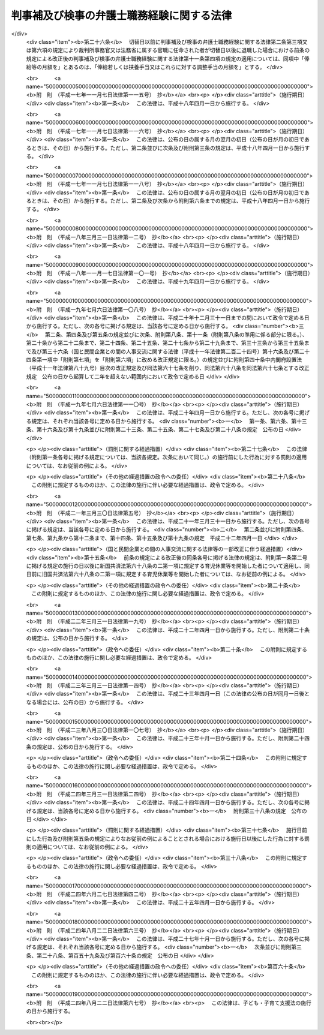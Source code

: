 .. _H16HO121:

==========================================
判事補及び検事の弁護士職務経験に関する法律
==========================================

.. raw:: html
    
    
    <b>判事補及び検事の弁護士職務経験に関する法律<br>
    （平成十六年六月十八日法律第百二十一号）</b><br><br><div align="right">最終改正：平成二四年八月二二日法律第六七号</div><br><div align="right"><table width="" border="0"><tr><td><font color="RED">（最終改正までの未施行法令）</font></td></tr><tr><td><a href="/cgi-bin/idxmiseko.cgi?H_RYAKU=%95%bd%88%ea%98%5a%96%40%88%ea%93%f1%88%ea&amp;H_NO=%95%bd%90%ac%93%f1%8f%5c%8e%6c%94%4e%98%5a%8c%8e%93%f1%8f%5c%8e%b5%93%fa%96%40%97%a5%91%e6%8e%6c%8f%5c%93%f1%8d%86&amp;H_PATH=/miseko/H16HO121/H24HO042.html" target="inyo">平成二十四年六月二十七日法律第四十二号</a></td><td align="right">（未施行）</td></tr><tr></tr><tr><td><a href="/cgi-bin/idxmiseko.cgi?H_RYAKU=%95%bd%88%ea%98%5a%96%40%88%ea%93%f1%88%ea&amp;H_NO=%95%bd%90%ac%93%f1%8f%5c%8e%6c%94%4e%94%aa%8c%8e%93%f1%8f%5c%93%f1%93%fa%96%40%97%a5%91%e6%98%5a%8f%5c%8e%4f%8d%86&amp;H_PATH=/miseko/H16HO121/H24HO063.html" target="inyo">平成二十四年八月二十二日法律第六十三号</a></td><td align="right">（未施行）</td></tr><tr></tr><tr><td><a href="/cgi-bin/idxmiseko.cgi?H_RYAKU=%95%bd%88%ea%98%5a%96%40%88%ea%93%f1%88%ea&amp;H_NO=%95%bd%90%ac%93%f1%8f%5c%8e%6c%94%4e%94%aa%8c%8e%93%f1%8f%5c%93%f1%93%fa%96%40%97%a5%91%e6%98%5a%8f%5c%8e%b5%8d%86&amp;H_PATH=/miseko/H16HO121/H24HO067.html" target="inyo">平成二十四年八月二十二日法律第六十七号</a></td><td align="right">（未施行）</td></tr><tr></tr><tr><td align="right">　</td><td></td></tr><tr></tr></table></div>
    <p>
    </p><div class="arttitle"><a name="1000000000000000000000000000000000000000000000000100000000000000000000000000000">（目的）</a>
    </div><div class="item"><b>第一条</b>
    <a name="1000000000000000000000000000000000000000000000000100000000001000000000000000000"></a>
    　この法律は、内外の社会経済情勢の変化に伴い、司法の果たすべき役割がより重要なものとなり、司法に対する多様かつ広範な国民の要請にこたえることのできる広くかつ高い識見を備えた裁判官及び検察官が求められていることにかんがみ、判事補及び検事（司法修習生の修習を終えた者であって、その最初に検事に任命された日から十年を経過していないものに限る。第七条第五項、第十一条第四項及び第十二条を除き、以下同じ。）について、その経験多様化（裁判官又は検察官としての能力及び資質の向上並びにその職務の充実に資する他の職務経験その他の多様な経験をすることをいう。次条第一項及び第四項において同じ。）のための方策の一環として、一定期間その官を離れ、弁護士となってその職務を経験するために必要な措置を講ずることにより、判事補及び検事が弁護士としての職務を経験することを通じて、裁判官及び検察官としての能力及び資質の一層の向上並びにその職務の一層の充実を図ることを目的とする。
    </div>
    
    <p>
    </p><div class="arttitle"><a name="1000000000000000000000000000000000000000000000000200000000000000000000000000000">（弁護士職務経験）</a>
    </div><div class="item"><b>第二条</b>
    <a name="1000000000000000000000000000000000000000000000000200000000001000000000000000000"></a>
    　最高裁判所は、判事補が経験多様化の一環として一定期間弁護士となってその職務を経験することの必要性、これに伴う事務の支障その他の事情を勘案して、相当と認めるときは、当該判事補の同意（第三項に規定する事項に係る同意を含む。）を得て、第七項に規定する雇用契約を締結しようとする弁護士法人又は弁護士との間の取決めに基づき、期間を定めて、当該判事補が弁護士となってその職務を行うものとすることができる。
    </div>
    <div class="item"><b><a name="1000000000000000000000000000000000000000000000000200000000002000000000000000000">２</a>
    </b>
    　最高裁判所は、前項の同意を得るに当たっては、あらかじめ、当該判事補に同項の取決めの内容を明示しなければならない。
    </div>
    <div class="item"><b><a name="1000000000000000000000000000000000000000000000000200000000003000000000000000000">３</a>
    </b>
    　第一項の場合においては、最高裁判所は、当該判事補を裁判所事務官に任命するものとし、当該判事補は、その任命の時にその官を失うものとする。
    </div>
    <div class="item"><b><a name="1000000000000000000000000000000000000000000000000200000000004000000000000000000">４</a>
    </b>
    　法務大臣は、検事が経験多様化の一環として一定期間弁護士となってその職務を経験することの必要性、これに伴う事務の支障その他の事情を勘案して、相当と認めるときは、当該検事の同意（第六項に規定する事項に係る同意を含む。）を得て、第七項に規定する雇用契約を締結しようとする弁護士法人又は弁護士との間の取決めに基づき、期間を定めて、当該検事に弁護士となってその職務を行わせることができる。
    </div>
    <div class="item"><b><a name="1000000000000000000000000000000000000000000000000200000000005000000000000000000">５</a>
    </b>
    　法務大臣は、前項の同意を得るに当たっては、あらかじめ、当該検事に同項の取決めの内容を明示しなければならない。
    </div>
    <div class="item"><b><a name="1000000000000000000000000000000000000000000000000200000000006000000000000000000">６</a>
    </b>
    　第四項の場合においては、法務大臣は、当該検事を法務省（検察庁を除く。以下同じ。）に属する官職に任命するものとし、当該検事は、その任命の時にその官を失うものとする。
    </div>
    <div class="item"><b><a name="1000000000000000000000000000000000000000000000000200000000007000000000000000000">７</a>
    </b>
    　第一項又は第四項の取決めにおいては、第三項又は前項の規定により裁判所事務官又は法務省に属する官職に任命されて第一項又は第四項の規定により弁護士となってその職務を行う者（以下「弁護士職務従事職員」という。）と弁護士職務従事職員を雇用する弁護士法人又は弁護士（以下「受入先弁護士法人等」という。）との間の雇用契約（第四条第二項ただし書に規定する承認に係る事項の定めを含む。）の締結、当該受入先弁護士法人等における勤務条件、第一項又は第四項の規定により弁護士となってその職務を行う期間（以下「弁護士職務従事期間」という。）、これらの規定により弁護士となってその職務を経験すること（以下「弁護士職務経験」という。）の終了に関する事項その他これらの規定により弁護士となってその職務を行うものとし又は行わせるに当たって合意しておくべきものとして判事補については最高裁判所規則で、検事については法務省令で定める事項を定めるものとする。
    </div>
    <div class="item"><b><a name="1000000000000000000000000000000000000000000000000200000000008000000000000000000">８</a>
    </b>
    　最高裁判所又は法務大臣は、第一項又は第四項の取決めの内容を変更しようとするときは、当該判事補若しくは検事又は当該弁護士職務従事職員の同意を得なければならない。この場合においては、第二項又は第五項の規定を準用する。
    </div>
    
    <p>
    </p><div class="arttitle"><a name="1000000000000000000000000000000000000000000000000300000000000000000000000000000">（弁護士職務従事期間）</a>
    </div><div class="item"><b>第三条</b>
    <a name="1000000000000000000000000000000000000000000000000300000000001000000000000000000"></a>
    　弁護士職務従事期間は、二年を超えることができない。ただし、特に必要があると認めるときは、最高裁判所又は法務大臣は、当該弁護士職務従事職員及び当該受入先弁護士法人等の同意を得て、当該弁護士職務経験を開始した日から引き続き三年を超えない範囲内で、これを延長することができる。
    </div>
    
    <p>
    </p><div class="arttitle"><a name="1000000000000000000000000000000000000000000000000400000000000000000000000000000">（弁護士の業務への従事）</a>
    </div><div class="item"><b>第四条</b>
    <a name="1000000000000000000000000000000000000000000000000400000000001000000000000000000"></a>
    　弁護士職務従事職員は、第二条第一項又は第四項の取決めに定められた内容に従って、受入先弁護士法人等との間で雇用契約（次項ただし書に規定する承認に係る事項の定めを含む。）を締結し、<a href="/cgi-bin/idxrefer.cgi?H_FILE=%8f%ba%93%f1%8e%6c%96%40%93%f1%81%5a%8c%dc&amp;REF_NAME=%95%d9%8c%ec%8e%6d%96%40&amp;ANCHOR_F=&amp;ANCHOR_T=" target="inyo">弁護士法</a>
    （昭和二十四年法律第二百五号）の定めるところにより弁護士登録（<a href="/cgi-bin/idxrefer.cgi?H_FILE=%8f%ba%93%f1%8e%6c%96%40%93%f1%81%5a%8c%dc&amp;REF_NAME=%93%af%96%40%91%e6%94%aa%8f%f0&amp;ANCHOR_F=1000000000000000000000000000000000000000000000000800000000000000000000000000000&amp;ANCHOR_T=1000000000000000000000000000000000000000000000000800000000000000000000000000000#1000000000000000000000000000000000000000000000000800000000000000000000000000000" target="inyo">同法第八条</a>
    に規定する登録をいう。第七条第四項及び第五項において同じ。）を受け、その弁護士職務従事期間中、当該雇用契約に基づいて弁護士の業務に従事するものとする。
    </div>
    <div class="item"><b><a name="1000000000000000000000000000000000000000000000000400000000002000000000000000000">２</a>
    </b>
    　弁護士職務従事職員は、前項の規定により従事する弁護士の業務のうち当事者その他関係人から依頼を受けて行う事務については、当該受入先弁護士法人等が弁護士法人である場合にあっては当該弁護士法人が当事者その他関係人から委託を受けた事務を行い、当該受入先弁護士法人等が弁護士である場合にあっては当該弁護士と共同して当事者その他関係人から依頼を受けてその事務を行うものとする。ただし、当該受入先弁護士法人等が個別に承認した事務については、前項の雇用契約に基づいて、単独で当事者その他関係人から依頼を受けてその事務を行うことができる。
    </div>
    
    <p>
    </p><div class="arttitle"><a name="1000000000000000000000000000000000000000000000000500000000000000000000000000000">（弁護士職務従事職員の職務及び給与）</a>
    </div><div class="item"><b>第五条</b>
    <a name="1000000000000000000000000000000000000000000000000500000000001000000000000000000"></a>
    　弁護士職務従事職員は、その弁護士職務従事期間中、裁判所事務官又は法務省職員（法務省に属する官職を占める者をいう。以下同じ。）としての身分を保有するが、その職務に従事しない。
    </div>
    <div class="item"><b><a name="1000000000000000000000000000000000000000000000000500000000002000000000000000000">２</a>
    </b>
    　弁護士職務従事職員には、その弁護士職務従事期間中、給与を支給しない。
    </div>
    <div class="item"><b><a name="1000000000000000000000000000000000000000000000000500000000003000000000000000000">３</a>
    </b>
    　<a href="/cgi-bin/idxrefer.cgi?H_FILE=%8f%ba%93%f1%8c%dc%96%40%8b%e3%8c%dc&amp;REF_NAME=%88%ea%94%ca%90%45%82%cc%90%45%88%f5%82%cc%8b%8b%97%5e%82%c9%8a%d6%82%b7%82%e9%96%40%97%a5&amp;ANCHOR_F=&amp;ANCHOR_T=" target="inyo">一般職の職員の給与に関する法律</a>
    （昭和二十五年法律第九十五号。<a href="/cgi-bin/idxrefer.cgi?H_FILE=%8f%ba%93%f1%98%5a%96%40%93%f1%8b%e3%8b%e3&amp;REF_NAME=%8d%d9%94%bb%8f%8a%90%45%88%f5%97%d5%8e%9e%91%5b%92%75%96%40&amp;ANCHOR_F=&amp;ANCHOR_T=" target="inyo">裁判所職員臨時措置法</a>
    （昭和二十六年法律第二百九十九号）において準用する場合を含む。第十条において同じ。）の規定は、弁護士職務従事職員には、その弁護士職務従事期間中、適用しない。
    </div>
    
    <p>
    </p><div class="arttitle"><a name="1000000000000000000000000000000000000000000000000600000000000000000000000000000">（弁護士職務従事職員の服務等）</a>
    </div><div class="item"><b>第六条</b>
    <a name="1000000000000000000000000000000000000000000000000600000000001000000000000000000"></a>
    　弁護士職務従事職員は、第四条の規定により弁護士の業務を行うに当たっては、裁判所事務官若しくは法務省職員たる地位を利用し、又はその弁護士職務経験の前において判事補若しくは検事であったことによる影響力を利用してはならない。
    </div>
    <div class="item"><b><a name="1000000000000000000000000000000000000000000000000600000000002000000000000000000">２</a>
    </b>
    　弁護士職務従事職員の第四条の規定による弁護士の業務への従事に関しては、<a href="/cgi-bin/idxrefer.cgi?H_FILE=%8f%ba%93%f1%93%f1%96%40%88%ea%93%f1%81%5a&amp;REF_NAME=%8d%91%89%c6%8c%f6%96%b1%88%f5%96%40&amp;ANCHOR_F=&amp;ANCHOR_T=" target="inyo">国家公務員法</a>
    （昭和二十二年法律第百二十号）<a href="/cgi-bin/idxrefer.cgi?H_FILE=%8f%ba%93%f1%93%f1%96%40%88%ea%93%f1%81%5a&amp;REF_NAME=%91%e6%95%53%8e%6c%8f%f0&amp;ANCHOR_F=1000000000000000000000000000000000000000000000010400000000000000000000000000000&amp;ANCHOR_T=1000000000000000000000000000000000000000000000010400000000000000000000000000000#1000000000000000000000000000000000000000000000010400000000000000000000000000000" target="inyo">第百四条</a>
    （<a href="/cgi-bin/idxrefer.cgi?H_FILE=%8f%ba%93%f1%98%5a%96%40%93%f1%8b%e3%8b%e3&amp;REF_NAME=%8d%d9%94%bb%8f%8a%90%45%88%f5%97%d5%8e%9e%91%5b%92%75%96%40&amp;ANCHOR_F=&amp;ANCHOR_T=" target="inyo">裁判所職員臨時措置法</a>
    において準用する場合を含む。）の規定は、適用しない。
    </div>
    <div class="item"><b><a name="1000000000000000000000000000000000000000000000000600000000003000000000000000000">３</a>
    </b>
    　最高裁判所又は法務大臣は、必要があると認めるときは、当該弁護士職務従事職員に対し、当該受入先弁護士法人等における勤務条件及び第四条の規定による弁護士の業務への従事の状況（<a href="/cgi-bin/idxrefer.cgi?H_FILE=%8f%ba%93%f1%8e%6c%96%40%93%f1%81%5a%8c%dc&amp;REF_NAME=%95%d9%8c%ec%8e%6d%96%40%91%e6%93%f1%8f%5c%8e%4f%8f%f0&amp;ANCHOR_F=1000000000000000000000000000000000000000000000002300000000000000000000000000000&amp;ANCHOR_T=1000000000000000000000000000000000000000000000002300000000000000000000000000000#1000000000000000000000000000000000000000000000002300000000000000000000000000000" target="inyo">弁護士法第二十三条</a>
    に規定する職務上知り得た秘密に該当する事項を除く。）について、報告を求めることができる。
    </div>
    <div class="item"><b><a name="1000000000000000000000000000000000000000000000000600000000004000000000000000000">４</a>
    </b>
    　弁護士職務従事職員に関する<a href="/cgi-bin/idxrefer.cgi?H_FILE=%95%bd%88%ea%88%ea%96%40%88%ea%93%f1%8b%e3&amp;REF_NAME=%8d%91%89%c6%8c%f6%96%b1%88%f5%97%cf%97%9d%96%40&amp;ANCHOR_F=&amp;ANCHOR_T=" target="inyo">国家公務員倫理法</a>
    （平成十一年法律第百二十九号。<a href="/cgi-bin/idxrefer.cgi?H_FILE=%8f%ba%93%f1%98%5a%96%40%93%f1%8b%e3%8b%e3&amp;REF_NAME=%8d%d9%94%bb%8f%8a%90%45%88%f5%97%d5%8e%9e%91%5b%92%75%96%40&amp;ANCHOR_F=&amp;ANCHOR_T=" target="inyo">裁判所職員臨時措置法</a>
    において準用する場合を含む。以下この項において同じ。）の規定の適用については、当該弁護士職務従事職員（第二条第三項又は第六項の規定により裁判所事務官又は法務省に属する官職に任命された日の前日において<a href="/cgi-bin/idxrefer.cgi?H_FILE=%8f%ba%93%f1%8e%4f%96%40%8e%b5%8c%dc&amp;REF_NAME=%8d%d9%94%bb%8a%af%82%cc%95%f1%8f%56%93%99%82%c9%8a%d6%82%b7%82%e9%96%40%97%a5&amp;ANCHOR_F=&amp;ANCHOR_T=" target="inyo">裁判官の報酬等に関する法律</a>
    （昭和二十三年法律第七十五号）別表判事補の項八号の報酬月額以上の報酬又は<a href="/cgi-bin/idxrefer.cgi?H_FILE=%8f%ba%93%f1%8e%4f%96%40%8e%b5%98%5a&amp;REF_NAME=%8c%9f%8e%40%8a%af%82%cc%95%ee%8b%8b%93%99%82%c9%8a%d6%82%b7%82%e9%96%40%97%a5&amp;ANCHOR_F=&amp;ANCHOR_T=" target="inyo">検察官の俸給等に関する法律</a>
    （昭和二十三年法律第七十六号）別表検事の項十六号の俸給月額以上の俸給を受けていた者に限る。）は、<a href="/cgi-bin/idxrefer.cgi?H_FILE=%95%bd%88%ea%88%ea%96%40%88%ea%93%f1%8b%e3&amp;REF_NAME=%8d%91%89%c6%8c%f6%96%b1%88%f5%97%cf%97%9d%96%40%91%e6%93%f1%8f%f0%91%e6%93%f1%8d%80&amp;ANCHOR_F=1000000000000000000000000000000000000000000000000200000000002000000000000000000&amp;ANCHOR_T=1000000000000000000000000000000000000000000000000200000000002000000000000000000#1000000000000000000000000000000000000000000000000200000000002000000000000000000" target="inyo">国家公務員倫理法第二条第二項</a>
    に規定する本省課長補佐級以上の職員とみなす。
    </div>
    <div class="item"><b><a name="1000000000000000000000000000000000000000000000000600000000005000000000000000000">５</a>
    </b>
    　弁護士職務従事職員に関する<a href="/cgi-bin/idxrefer.cgi?H_FILE=%8f%ba%93%f1%93%f1%96%40%88%ea%93%f1%81%5a&amp;REF_NAME=%8d%91%89%c6%8c%f6%96%b1%88%f5%96%40%91%e6%94%aa%8f%5c%93%f1%8f%f0&amp;ANCHOR_F=1000000000000000000000000000000000000000000000008200000000000000000000000000000&amp;ANCHOR_T=1000000000000000000000000000000000000000000000008200000000000000000000000000000#1000000000000000000000000000000000000000000000008200000000000000000000000000000" target="inyo">国家公務員法第八十二条</a>
    （<a href="/cgi-bin/idxrefer.cgi?H_FILE=%8f%ba%93%f1%98%5a%96%40%93%f1%8b%e3%8b%e3&amp;REF_NAME=%8d%d9%94%bb%8f%8a%90%45%88%f5%97%d5%8e%9e%91%5b%92%75%96%40&amp;ANCHOR_F=&amp;ANCHOR_T=" target="inyo">裁判所職員臨時措置法</a>
    において準用する場合を含む。以下この項において同じ。）の規定の適用については、<a href="/cgi-bin/idxrefer.cgi?H_FILE=%8f%ba%93%f1%93%f1%96%40%88%ea%93%f1%81%5a&amp;REF_NAME=%93%af%8f%f0%91%e6%88%ea%8d%80%91%e6%88%ea%8d%86&amp;ANCHOR_F=1000000000000000000000000000000000000000000000008200000000001000000001000000000&amp;ANCHOR_T=1000000000000000000000000000000000000000000000008200000000001000000001000000000#1000000000000000000000000000000000000000000000008200000000001000000001000000000" target="inyo">同条第一項第一号</a>
    中「若しくは<a href="/cgi-bin/idxrefer.cgi?H_FILE=%95%bd%88%ea%88%ea%96%40%88%ea%93%f1%8b%e3&amp;REF_NAME=%8d%91%89%c6%8c%f6%96%b1%88%f5%97%cf%97%9d%96%40&amp;ANCHOR_F=&amp;ANCHOR_T=" target="inyo">国家公務員倫理法</a>
    」とあるのは、「、<a href="/cgi-bin/idxrefer.cgi?H_FILE=%95%bd%88%ea%88%ea%96%40%88%ea%93%f1%8b%e3&amp;REF_NAME=%8d%91%89%c6%8c%f6%96%b1%88%f5%97%cf%97%9d%96%40&amp;ANCHOR_F=&amp;ANCHOR_T=" target="inyo">国家公務員倫理法</a>
    （判事補及び検事の弁護士職務経験に関する法律（平成十六年法律第百二十一号）第六条第四項の規定によりみなして適用される場合を含む。）若しくは判事補及び検事の弁護士職務経験に関する法律」とする。
    </div>
    
    <p>
    </p><div class="arttitle"><a name="1000000000000000000000000000000000000000000000000700000000000000000000000000000">（弁護士職務経験の終了等）</a>
    </div><div class="item"><b>第七条</b>
    <a name="1000000000000000000000000000000000000000000000000700000000001000000000000000000"></a>
    　弁護士職務従事期間が満了したときは、当該弁護士職務経験は終了するものとする。
    </div>
    <div class="item"><b><a name="1000000000000000000000000000000000000000000000000700000000002000000000000000000">２</a>
    </b>
    　最高裁判所は、裁判所事務官である弁護士職務従事職員が当該受入先弁護士法人等との間の第四条第一項の雇用契約上の地位を失った場合その他の最高裁判所規則で定める場合であって、その弁護士職務経験を継続することができないか又は適当でないと認めるときは、速やかに、当該弁護士職務経験を終了するものとしなければならない。
    </div>
    <div class="item"><b><a name="1000000000000000000000000000000000000000000000000700000000003000000000000000000">３</a>
    </b>
    　法務大臣は、法務省職員である弁護士職務従事職員が当該受入先弁護士法人等との間の第四条第一項の雇用契約上の地位を失った場合その他の法務省令で定める場合であって、その弁護士職務経験を継続することができないか又は適当でないと認めるときは、速やかに、当該弁護士職務経験を終了するものとしなければならない。
    </div>
    <div class="item"><b><a name="1000000000000000000000000000000000000000000000000700000000004000000000000000000">４</a>
    </b>
    　第一項又は第二項の規定により裁判所事務官である弁護士職務従事職員の弁護士職務経験が終了するときは、当該弁護士職務従事職員は、<a href="/cgi-bin/idxrefer.cgi?H_FILE=%8f%ba%93%f1%8e%6c%96%40%93%f1%81%5a%8c%dc&amp;REF_NAME=%95%d9%8c%ec%8e%6d%96%40&amp;ANCHOR_F=&amp;ANCHOR_T=" target="inyo">弁護士法</a>
    の定めるところによりその弁護士登録の取消しを受けるものとし、最高裁判所は、当該弁護士職務従事職員について判事補又は判事への任命に関し必要な手続をとらなければならない。ただし、その任命を不相当と認めるべき事由があるときは、この限りでない。
    </div>
    <div class="item"><b><a name="1000000000000000000000000000000000000000000000000700000000005000000000000000000">５</a>
    </b>
    　第一項又は第三項の規定により法務省職員である弁護士職務従事職員の弁護士職務経験が終了するときは、当該弁護士職務従事職員は、<a href="/cgi-bin/idxrefer.cgi?H_FILE=%8f%ba%93%f1%8e%6c%96%40%93%f1%81%5a%8c%dc&amp;REF_NAME=%95%d9%8c%ec%8e%6d%96%40&amp;ANCHOR_F=&amp;ANCHOR_T=" target="inyo">弁護士法</a>
    の定めるところによりその弁護士登録の取消しを受けるものとし、法務大臣は、当該弁護士職務従事職員について検事への任命に関し必要な措置をとらなければならない。この場合においては、前項ただし書の規定を準用する。
    </div>
    
    <p>
    </p><div class="arttitle"><a name="1000000000000000000000000000000000000000000000000800000000000000000000000000000">（</a><a href="/cgi-bin/idxrefer.cgi?H_FILE=%8f%ba%8e%4f%8e%4f%96%40%88%ea%93%f1%94%aa&amp;REF_NAME=%8d%91%89%c6%8c%f6%96%b1%88%f5%8b%a4%8d%cf%91%67%8d%87%96%40&amp;ANCHOR_F=&amp;ANCHOR_T=" target="inyo">国家公務員共済組合法</a>
    の特例）
    </div><div class="item"><b>第八条</b>
    <a name="1000000000000000000000000000000000000000000000000800000000001000000000000000000"></a>
    　<a href="/cgi-bin/idxrefer.cgi?H_FILE=%8f%ba%8e%4f%8e%4f%96%40%88%ea%93%f1%94%aa&amp;REF_NAME=%8d%91%89%c6%8c%f6%96%b1%88%f5%8b%a4%8d%cf%91%67%8d%87%96%40&amp;ANCHOR_F=&amp;ANCHOR_T=" target="inyo">国家公務員共済組合法</a>
    （昭和三十三年法律第百二十八号）<a href="/cgi-bin/idxrefer.cgi?H_FILE=%8f%ba%8e%4f%8e%4f%96%40%88%ea%93%f1%94%aa&amp;REF_NAME=%91%e6%8e%6c%8f%5c%88%ea%8f%f0%91%e6%93%f1%8d%80&amp;ANCHOR_F=1000000000000000000000000000000000000000000000004100000000002000000000000000000&amp;ANCHOR_T=1000000000000000000000000000000000000000000000004100000000002000000000000000000#1000000000000000000000000000000000000000000000004100000000002000000000000000000" target="inyo">第四十一条第二項</a>
    の規定及び<a href="/cgi-bin/idxrefer.cgi?H_FILE=%8f%ba%8e%4f%8e%4f%96%40%88%ea%93%f1%94%aa&amp;REF_NAME=%93%af%96%40&amp;ANCHOR_F=&amp;ANCHOR_T=" target="inyo">同法</a>
    の短期給付に関する規定（<a href="/cgi-bin/idxrefer.cgi?H_FILE=%8f%ba%8e%4f%8e%4f%96%40%88%ea%93%f1%94%aa&amp;REF_NAME=%93%af%96%40%91%e6%98%5a%8f%5c%94%aa%8f%f0%82%cc%8e%4f&amp;ANCHOR_F=1000000000000000000000000000000000000000000000006800300000000000000000000000000&amp;ANCHOR_T=1000000000000000000000000000000000000000000000006800300000000000000000000000000#1000000000000000000000000000000000000000000000006800300000000000000000000000000" target="inyo">同法第六十八条の三</a>
    の規定を除く。以下この項において同じ。）は、弁護士職務従事職員には、適用しない。この場合において、<a href="/cgi-bin/idxrefer.cgi?H_FILE=%8f%ba%8e%4f%8e%4f%96%40%88%ea%93%f1%94%aa&amp;REF_NAME=%93%af%96%40&amp;ANCHOR_F=&amp;ANCHOR_T=" target="inyo">同法</a>
    の短期給付に関する規定の適用を受ける職員（<a href="/cgi-bin/idxrefer.cgi?H_FILE=%8f%ba%8e%4f%8e%4f%96%40%88%ea%93%f1%94%aa&amp;REF_NAME=%93%af%96%40%91%e6%93%f1%8f%f0%91%e6%88%ea%8d%80%91%e6%88%ea%8d%86&amp;ANCHOR_F=1000000000000000000000000000000000000000000000000200000000001000000001000000000&amp;ANCHOR_T=1000000000000000000000000000000000000000000000000200000000001000000001000000000#1000000000000000000000000000000000000000000000000200000000001000000001000000000" target="inyo">同法第二条第一項第一号</a>
    に規定する職員をいう。以下この項において同じ。）が弁護士職務従事職員となったときは、<a href="/cgi-bin/idxrefer.cgi?H_FILE=%8f%ba%8e%4f%8e%4f%96%40%88%ea%93%f1%94%aa&amp;REF_NAME=%93%af%96%40&amp;ANCHOR_F=&amp;ANCHOR_T=" target="inyo">同法</a>
    の短期給付に関する規定の適用については、そのなった日の前日に退職（<a href="/cgi-bin/idxrefer.cgi?H_FILE=%8f%ba%8e%4f%8e%4f%96%40%88%ea%93%f1%94%aa&amp;REF_NAME=%93%af%96%40%91%e6%93%f1%8f%f0%91%e6%88%ea%8d%80%91%e6%8e%6c%8d%86&amp;ANCHOR_F=1000000000000000000000000000000000000000000000000200000000001000000004000000000&amp;ANCHOR_T=1000000000000000000000000000000000000000000000000200000000001000000004000000000#1000000000000000000000000000000000000000000000000200000000001000000004000000000" target="inyo">同法第二条第一項第四号</a>
    に規定する退職をいう。）をしたものとみなし、弁護士職務従事職員が<a href="/cgi-bin/idxrefer.cgi?H_FILE=%8f%ba%8e%4f%8e%4f%96%40%88%ea%93%f1%94%aa&amp;REF_NAME=%93%af%96%40&amp;ANCHOR_F=&amp;ANCHOR_T=" target="inyo">同法</a>
    の短期給付に関する規定の適用を受ける職員となったときは、<a href="/cgi-bin/idxrefer.cgi?H_FILE=%8f%ba%8e%4f%8e%4f%96%40%88%ea%93%f1%94%aa&amp;REF_NAME=%93%af%96%40&amp;ANCHOR_F=&amp;ANCHOR_T=" target="inyo">同法</a>
    の短期給付に関する規定の適用については、そのなった日に職員となったものとみなす。
    </div>
    <div class="item"><b><a name="1000000000000000000000000000000000000000000000000800000000002000000000000000000">２</a>
    </b>
    　弁護士職務従事職員に関する<a href="/cgi-bin/idxrefer.cgi?H_FILE=%8f%ba%8e%4f%8e%4f%96%40%88%ea%93%f1%94%aa&amp;REF_NAME=%8d%91%89%c6%8c%f6%96%b1%88%f5%8b%a4%8d%cf%91%67%8d%87%96%40&amp;ANCHOR_F=&amp;ANCHOR_T=" target="inyo">国家公務員共済組合法</a>
    の長期給付に関する規定の適用については、第四条第一項に規定する弁護士の業務を公務とみなす。
    </div>
    <div class="item"><b><a name="1000000000000000000000000000000000000000000000000800000000003000000000000000000">３</a>
    </b>
    　弁護士職務従事職員は、<a href="/cgi-bin/idxrefer.cgi?H_FILE=%8f%ba%8e%4f%8e%4f%96%40%88%ea%93%f1%94%aa&amp;REF_NAME=%8d%91%89%c6%8c%f6%96%b1%88%f5%8b%a4%8d%cf%91%67%8d%87%96%40%91%e6%8b%e3%8f%5c%94%aa%8f%f0%91%e6%88%ea%8d%80&amp;ANCHOR_F=1000000000000000000000000000000000000000000000009800000000001000000000000000000&amp;ANCHOR_T=1000000000000000000000000000000000000000000000009800000000001000000000000000000#1000000000000000000000000000000000000000000000009800000000001000000000000000000" target="inyo">国家公務員共済組合法第九十八条第一項</a>
    各号に掲げる福祉事業を利用することができない。
    </div>
    <div class="item"><b><a name="1000000000000000000000000000000000000000000000000800000000004000000000000000000">４</a>
    </b>
    　弁護士職務従事職員に関する<a href="/cgi-bin/idxrefer.cgi?H_FILE=%8f%ba%8e%4f%8e%4f%96%40%88%ea%93%f1%94%aa&amp;REF_NAME=%8d%91%89%c6%8c%f6%96%b1%88%f5%8b%a4%8d%cf%91%67%8d%87%96%40&amp;ANCHOR_F=&amp;ANCHOR_T=" target="inyo">国家公務員共済組合法</a>
    の規定の適用については、<a href="/cgi-bin/idxrefer.cgi?H_FILE=%8f%ba%8e%4f%8e%4f%96%40%88%ea%93%f1%94%aa&amp;REF_NAME=%93%af%96%40%91%e6%93%f1%8f%f0%91%e6%88%ea%8d%80%91%e6%8c%dc%8d%86&amp;ANCHOR_F=1000000000000000000000000000000000000000000000000200000000001000000005000000000&amp;ANCHOR_T=1000000000000000000000000000000000000000000000000200000000001000000005000000000#1000000000000000000000000000000000000000000000000200000000001000000005000000000" target="inyo">同法第二条第一項第五号</a>
    及び<a href="/cgi-bin/idxrefer.cgi?H_FILE=%8f%ba%8e%4f%8e%4f%96%40%88%ea%93%f1%94%aa&amp;REF_NAME=%91%e6%98%5a%8d%86&amp;ANCHOR_F=1000000000000000000000000000000000000000000000000200000000001000000006000000000&amp;ANCHOR_T=1000000000000000000000000000000000000000000000000200000000001000000006000000000#1000000000000000000000000000000000000000000000000200000000001000000006000000000" target="inyo">第六号</a>
    中「準ずる給与として政令で定めるもの」とあるのは「相当するものとして次条第一項に規定する組合の運営規則で定めるもの」と、<a href="/cgi-bin/idxrefer.cgi?H_FILE=%8f%ba%8e%4f%8e%4f%96%40%88%ea%93%f1%94%aa&amp;REF_NAME=%93%af%96%40%91%e6%8b%e3%8f%5c%8b%e3%8f%f0%91%e6%93%f1%8d%80&amp;ANCHOR_F=1000000000000000000000000000000000000000000000009900000000002000000000000000000&amp;ANCHOR_T=1000000000000000000000000000000000000000000000009900000000002000000000000000000#1000000000000000000000000000000000000000000000009900000000002000000000000000000" target="inyo">同法第九十九条第二項</a>
    中「次の各号」とあるのは「次の各号（第一号、第一号の二及び第四号を除く。）」と、「及び国の負担金」とあるのは「及び判事補及び検事の弁護士職務経験に関する法律第二条第七項に規定する受入先弁護士法人等（以下「受入先弁護士法人等」という。）の負担金」と、同項第二号及び第三号中「国の負担金」とあるのは「受入先弁護士法人等の負担金」と、同法第百二条第一項中「各省各庁の長（環境大臣を含む。）、特定独立行政法人又は職員団体」とあり、及び「国、特定独立行政法人又は職員団体」とあるのは「受入先弁護士法人等及び国」と、「第九十九条第二項（同条第五項から第七項までの規定により読み替えて適用する場合を含む。）及び第四項（同条第六項及び第七項の規定により読み替えて適用する場合を含む。）」とあるのは「第九十九条第二項及び第四項」と、同条第四項中「から第四号まで」とあるのは「及び第三号」と、「及び同条第四項（同条第六項及び第七項の規定により読み替えて適用する場合を含む。以下この項において同じ。）」とあるのは「並びに同条第四項」と、「（同条第四項」とあるのは「（同項」と、「国、特定独立行政法人又は職員団体」とあるのは「受入先弁護士法人等及び国」とする。
    </div>
    
    <p>
    </p><div class="arttitle"><a name="1000000000000000000000000000000000000000000000000900000000000000000000000000000">（</a><a href="/cgi-bin/idxrefer.cgi?H_FILE=%8f%ba%8e%6c%98%5a%96%40%8e%b5%8e%4f&amp;REF_NAME=%8e%99%93%b6%8e%e8%93%96%96%40&amp;ANCHOR_F=&amp;ANCHOR_T=" target="inyo">児童手当法</a>
    の特例）
    </div><div class="item"><b>第九条</b>
    <a name="1000000000000000000000000000000000000000000000000900000000001000000000000000000"></a>
    　弁護士職務従事職員に関する<a href="/cgi-bin/idxrefer.cgi?H_FILE=%8f%ba%8e%6c%98%5a%96%40%8e%b5%8e%4f&amp;REF_NAME=%8e%99%93%b6%8e%e8%93%96%96%40&amp;ANCHOR_F=&amp;ANCHOR_T=" target="inyo">児童手当法</a>
    （昭和四十六年法律第七十三号）の規定の適用については、受入先弁護士法人等を<a href="/cgi-bin/idxrefer.cgi?H_FILE=%8f%ba%8e%6c%98%5a%96%40%8e%b5%8e%4f&amp;REF_NAME=%93%af%96%40%91%e6%93%f1%8f%5c%8f%f0%91%e6%88%ea%8d%80%91%e6%8e%6c%8d%86&amp;ANCHOR_F=1000000000000000000000000000000000000000000000002000000000001000000004000000000&amp;ANCHOR_T=1000000000000000000000000000000000000000000000002000000000001000000004000000000#1000000000000000000000000000000000000000000000002000000000001000000004000000000" target="inyo">同法第二十条第一項第四号</a>
    に規定する団体とみなす。
    </div>
    
    <p>
    </p><div class="arttitle"><a name="1000000000000000000000000000000000000000000000001000000000000000000000000000000">（</a><a href="/cgi-bin/idxrefer.cgi?H_FILE=%8f%ba%93%f1%8c%dc%96%40%8b%e3%8c%dc&amp;REF_NAME=%88%ea%94%ca%90%45%82%cc%90%45%88%f5%82%cc%8b%8b%97%5e%82%c9%8a%d6%82%b7%82%e9%96%40%97%a5&amp;ANCHOR_F=&amp;ANCHOR_T=" target="inyo">一般職の職員の給与に関する法律</a>
    の特例）
    </div><div class="item"><b>第十条</b>
    <a name="1000000000000000000000000000000000000000000000001000000000001000000000000000000"></a>
    　弁護士職務従事職員であった者に関する<a href="/cgi-bin/idxrefer.cgi?H_FILE=%8f%ba%93%f1%8c%dc%96%40%8b%e3%8c%dc&amp;REF_NAME=%88%ea%94%ca%90%45%82%cc%90%45%88%f5%82%cc%8b%8b%97%5e%82%c9%8a%d6%82%b7%82%e9%96%40%97%a5%91%e6%93%f1%8f%5c%8e%4f%8f%f0%91%e6%88%ea%8d%80&amp;ANCHOR_F=1000000000000000000000000000000000000000000000002300000000001000000000000000000&amp;ANCHOR_T=1000000000000000000000000000000000000000000000002300000000001000000000000000000#1000000000000000000000000000000000000000000000002300000000001000000000000000000" target="inyo">一般職の職員の給与に関する法律第二十三条第一項</a>
    及び附則<a href="/cgi-bin/idxrefer.cgi?H_FILE=%8f%ba%93%f1%8c%dc%96%40%8b%e3%8c%dc&amp;REF_NAME=%91%e6%98%5a%8d%80&amp;ANCHOR_F=5000000000000000000000000000000000000000000000000000000000000000000000000000000&amp;ANCHOR_T=5000000000000000000000000000000000000000000000000000000000000000000000000000000#5000000000000000000000000000000000000000000000000000000000000000000000000000000" target="inyo">第六項</a>
    の規定の適用については、第四条第一項に規定する弁護士の業務（当該弁護士の業務に係る<a href="/cgi-bin/idxrefer.cgi?H_FILE=%8f%ba%93%f1%93%f1%96%40%8c%dc%81%5a&amp;REF_NAME=%98%4a%93%ad%8e%d2%8d%d0%8a%51%95%e2%8f%9e%95%db%8c%af%96%40&amp;ANCHOR_F=&amp;ANCHOR_T=" target="inyo">労働者災害補償保険法</a>
    （昭和二十二年法律第五十号）<a href="/cgi-bin/idxrefer.cgi?H_FILE=%8f%ba%93%f1%93%f1%96%40%8c%dc%81%5a&amp;REF_NAME=%91%e6%8e%b5%8f%f0%91%e6%93%f1%8d%80&amp;ANCHOR_F=1000000000000000000000000000000000000000000000000700000000002000000000000000000&amp;ANCHOR_T=1000000000000000000000000000000000000000000000000700000000002000000000000000000#1000000000000000000000000000000000000000000000000700000000002000000000000000000" target="inyo">第七条第二項</a>
    に規定する通勤（当該弁護士の業務に係る就業の場所を<a href="/cgi-bin/idxrefer.cgi?H_FILE=%8f%ba%93%f1%98%5a%96%40%88%ea%8b%e3%88%ea&amp;REF_NAME=%8d%91%89%c6%8c%f6%96%b1%88%f5%8d%d0%8a%51%95%e2%8f%9e%96%40&amp;ANCHOR_F=&amp;ANCHOR_T=" target="inyo">国家公務員災害補償法</a>
    （昭和二十六年法律第百九十一号）<a href="/cgi-bin/idxrefer.cgi?H_FILE=%8f%ba%93%f1%98%5a%96%40%88%ea%8b%e3%88%ea&amp;REF_NAME=%91%e6%88%ea%8f%f0%82%cc%93%f1%91%e6%88%ea%8d%80%91%e6%88%ea%8d%86&amp;ANCHOR_F=1000000000000000000000000000000000000000000000000100200000001000000001000000000&amp;ANCHOR_T=1000000000000000000000000000000000000000000000000100200000001000000001000000000#1000000000000000000000000000000000000000000000000100200000001000000001000000000" target="inyo">第一条の二第一項第一号</a>
    及び<a href="/cgi-bin/idxrefer.cgi?H_FILE=%8f%ba%93%f1%98%5a%96%40%88%ea%8b%e3%88%ea&amp;REF_NAME=%91%e6%93%f1%8d%86&amp;ANCHOR_F=1000000000000000000000000000000000000000000000000100200000001000000002000000000&amp;ANCHOR_T=1000000000000000000000000000000000000000000000000100200000001000000002000000000#1000000000000000000000000000000000000000000000000100200000001000000002000000000" target="inyo">第二号</a>
    に規定する勤務場所とみなした場合に<a href="/cgi-bin/idxrefer.cgi?H_FILE=%8f%ba%93%f1%98%5a%96%40%88%ea%8b%e3%88%ea&amp;REF_NAME=%93%af%8f%f0&amp;ANCHOR_F=1000000000000000000000000000000000000000000000000100200000000000000000000000000&amp;ANCHOR_T=1000000000000000000000000000000000000000000000000100200000000000000000000000000#1000000000000000000000000000000000000000000000000100200000000000000000000000000" target="inyo">同条</a>
    に規定する通勤に該当するものに限る。次条第一項において同じ。）を含む。）を公務とみなす。
    </div>
    <div class="item"><b><a name="1000000000000000000000000000000000000000000000001000000000002000000000000000000">２</a>
    </b>
    　弁護士職務従事職員であった者に関する<a href="/cgi-bin/idxrefer.cgi?H_FILE=%8f%ba%93%f1%8c%dc%96%40%8b%e3%8c%dc&amp;REF_NAME=%88%ea%94%ca%90%45%82%cc%90%45%88%f5%82%cc%8b%8b%97%5e%82%c9%8a%d6%82%b7%82%e9%96%40%97%a5%91%e6%8f%5c%88%ea%8f%f0%82%cc%8e%b5%91%e6%8e%4f%8d%80&amp;ANCHOR_F=1000000000000000000000000000000000000000000000001100700000003000000000000000000&amp;ANCHOR_T=1000000000000000000000000000000000000000000000001100700000003000000000000000000#1000000000000000000000000000000000000000000000001100700000003000000000000000000" target="inyo">一般職の職員の給与に関する法律第十一条の七第三項</a>
    、第十一条の八第三項、第十二条第四項、第十二条の二第三項及び第十四条第二項の規定の適用については、弁護士職務従事職員は、<a href="/cgi-bin/idxrefer.cgi?H_FILE=%8f%ba%93%f1%8c%dc%96%40%8b%e3%8c%dc&amp;REF_NAME=%93%af%96%40%91%e6%8f%5c%88%ea%8f%f0%82%cc%8e%b5%91%e6%8e%4f%8d%80&amp;ANCHOR_F=1000000000000000000000000000000000000000000000001100700000003000000000000000000&amp;ANCHOR_T=1000000000000000000000000000000000000000000000001100700000003000000000000000000#1000000000000000000000000000000000000000000000001100700000003000000000000000000" target="inyo">同法第十一条の七第三項</a>
    に規定する給与特例法適用職員等とみなす。
    </div>
    
    <p>
    </p><div class="arttitle"><a name="1000000000000000000000000000000000000000000000001100000000000000000000000000000">（</a><a href="/cgi-bin/idxrefer.cgi?H_FILE=%8f%ba%93%f1%94%aa%96%40%88%ea%94%aa%93%f1&amp;REF_NAME=%8d%91%89%c6%8c%f6%96%b1%88%f5%91%de%90%45%8e%e8%93%96%96%40&amp;ANCHOR_F=&amp;ANCHOR_T=" target="inyo">国家公務員退職手当法</a>
    の特例）
    </div><div class="item"><b>第十一条</b>
    <a name="1000000000000000000000000000000000000000000000001100000000001000000000000000000"></a>
    　弁護士職務従事職員又は弁護士職務従事職員であった者が退職した場合における<a href="/cgi-bin/idxrefer.cgi?H_FILE=%8f%ba%93%f1%94%aa%96%40%88%ea%94%aa%93%f1&amp;REF_NAME=%8d%91%89%c6%8c%f6%96%b1%88%f5%91%de%90%45%8e%e8%93%96%96%40&amp;ANCHOR_F=&amp;ANCHOR_T=" target="inyo">国家公務員退職手当法</a>
    （昭和二十八年法律第百八十二号）の規定の適用については、第四条第一項に規定する弁護士の業務に係る業務上の傷病又は死亡は<a href="/cgi-bin/idxrefer.cgi?H_FILE=%8f%ba%93%f1%94%aa%96%40%88%ea%94%aa%93%f1&amp;REF_NAME=%93%af%96%40%91%e6%8e%6c%8f%f0%91%e6%93%f1%8d%80&amp;ANCHOR_F=1000000000000000000000000000000000000000000000000400000000002000000000000000000&amp;ANCHOR_T=1000000000000000000000000000000000000000000000000400000000002000000000000000000#1000000000000000000000000000000000000000000000000400000000002000000000000000000" target="inyo">同法第四条第二項</a>
    、第五条第一項及び第六条の四第一項に規定する公務上の傷病又は死亡と、当該弁護士の業務に係る<a href="/cgi-bin/idxrefer.cgi?H_FILE=%8f%ba%93%f1%93%f1%96%40%8c%dc%81%5a&amp;REF_NAME=%98%4a%93%ad%8e%d2%8d%d0%8a%51%95%e2%8f%9e%95%db%8c%af%96%40%91%e6%8e%b5%8f%f0%91%e6%93%f1%8d%80&amp;ANCHOR_F=1000000000000000000000000000000000000000000000000700000000002000000000000000000&amp;ANCHOR_T=1000000000000000000000000000000000000000000000000700000000002000000000000000000#1000000000000000000000000000000000000000000000000700000000002000000000000000000" target="inyo">労働者災害補償保険法第七条第二項</a>
    に規定する通勤による傷病は<a href="/cgi-bin/idxrefer.cgi?H_FILE=%8f%ba%93%f1%94%aa%96%40%88%ea%94%aa%93%f1&amp;REF_NAME=%8d%91%89%c6%8c%f6%96%b1%88%f5%91%de%90%45%8e%e8%93%96%96%40%91%e6%8e%6c%8f%f0%91%e6%93%f1%8d%80&amp;ANCHOR_F=1000000000000000000000000000000000000000000000000400000000002000000000000000000&amp;ANCHOR_T=1000000000000000000000000000000000000000000000000400000000002000000000000000000#1000000000000000000000000000000000000000000000000400000000002000000000000000000" target="inyo">国家公務員退職手当法第四条第二項</a>
    、第五条第二項及び第六条の四第一項に規定する通勤による傷病とみなす。
    </div>
    <div class="item"><b><a name="1000000000000000000000000000000000000000000000001100000000002000000000000000000">２</a>
    </b>
    　弁護士職務従事職員又は弁護士職務従事職員であった者に関する<a href="/cgi-bin/idxrefer.cgi?H_FILE=%8f%ba%93%f1%94%aa%96%40%88%ea%94%aa%93%f1&amp;REF_NAME=%8d%91%89%c6%8c%f6%96%b1%88%f5%91%de%90%45%8e%e8%93%96%96%40%91%e6%98%5a%8f%f0%82%cc%8e%6c%91%e6%88%ea%8d%80&amp;ANCHOR_F=1000000000000000000000000000000000000000000000000600400000001000000000000000000&amp;ANCHOR_T=1000000000000000000000000000000000000000000000000600400000001000000000000000000#1000000000000000000000000000000000000000000000000600400000001000000000000000000" target="inyo">国家公務員退職手当法第六条の四第一項</a>
    及び<a href="/cgi-bin/idxrefer.cgi?H_FILE=%8f%ba%93%f1%94%aa%96%40%88%ea%94%aa%93%f1&amp;REF_NAME=%91%e6%8e%b5%8f%f0%91%e6%8e%6c%8d%80&amp;ANCHOR_F=1000000000000000000000000000000000000000000000000700000000004000000000000000000&amp;ANCHOR_T=1000000000000000000000000000000000000000000000000700000000004000000000000000000#1000000000000000000000000000000000000000000000000700000000004000000000000000000" target="inyo">第七条第四項</a>
    の規定の適用については、弁護士職務従事期間は、<a href="/cgi-bin/idxrefer.cgi?H_FILE=%8f%ba%93%f1%94%aa%96%40%88%ea%94%aa%93%f1&amp;REF_NAME=%93%af%96%40%91%e6%98%5a%8f%f0%82%cc%8e%6c%91%e6%88%ea%8d%80&amp;ANCHOR_F=1000000000000000000000000000000000000000000000000600400000001000000000000000000&amp;ANCHOR_T=1000000000000000000000000000000000000000000000000600400000001000000000000000000#1000000000000000000000000000000000000000000000000600400000001000000000000000000" target="inyo">同法第六条の四第一項</a>
    に規定する現実に職務をとることを要しない期間には該当しないものとみなす。
    </div>
    <div class="item"><b><a name="1000000000000000000000000000000000000000000000001100000000003000000000000000000">３</a>
    </b>
    　前項の規定は、弁護士職務従事職員又は弁護士職務従事職員であった者が当該受入先弁護士法人等から<a href="/cgi-bin/idxrefer.cgi?H_FILE=%8f%ba%8e%6c%81%5a%96%40%8e%4f%8e%4f&amp;REF_NAME=%8f%8a%93%be%90%c5%96%40&amp;ANCHOR_F=&amp;ANCHOR_T=" target="inyo">所得税法</a>
    （昭和四十年法律第三十三号）<a href="/cgi-bin/idxrefer.cgi?H_FILE=%8f%ba%8e%6c%81%5a%96%40%8e%4f%8e%4f&amp;REF_NAME=%91%e6%8e%4f%8f%5c%8f%f0%91%e6%88%ea%8d%80&amp;ANCHOR_F=1000000000000000000000000000000000000000000000003000000000001000000000000000000&amp;ANCHOR_T=1000000000000000000000000000000000000000000000003000000000001000000000000000000#1000000000000000000000000000000000000000000000003000000000001000000000000000000" target="inyo">第三十条第一項</a>
    に規定する退職手当等（<a href="/cgi-bin/idxrefer.cgi?H_FILE=%8f%ba%8e%6c%81%5a%96%40%8e%4f%8e%4f&amp;REF_NAME=%93%af%96%40%91%e6%8e%4f%8f%5c%88%ea%8f%f0&amp;ANCHOR_F=1000000000000000000000000000000000000000000000003100000000000000000000000000000&amp;ANCHOR_T=1000000000000000000000000000000000000000000000003100000000000000000000000000000#1000000000000000000000000000000000000000000000003100000000000000000000000000000" target="inyo">同法第三十一条</a>
    の規定により退職手当等とみなされるものを含む。）の支払を受けた場合には、適用しない。
    </div>
    <div class="item"><b><a name="1000000000000000000000000000000000000000000000001100000000004000000000000000000">４</a>
    </b>
    　弁護士職務従事職員がその弁護士職務従事期間中に退職した場合に支給する<a href="/cgi-bin/idxrefer.cgi?H_FILE=%8f%ba%93%f1%94%aa%96%40%88%ea%94%aa%93%f1&amp;REF_NAME=%8d%91%89%c6%8c%f6%96%b1%88%f5%91%de%90%45%8e%e8%93%96%96%40&amp;ANCHOR_F=&amp;ANCHOR_T=" target="inyo">国家公務員退職手当法</a>
    の規定による退職手当の算定の基礎となる俸給若しくは扶養手当又はこれらに対する地域手当若しくは広域異動手当（以下この項において「俸給等」という。）の月額については、当該弁護士職務従事職員が第二条第三項又は第六項の規定により裁判所事務官又は法務省に属する官職に任命された日の前日において受けていた俸給等の月額をもって、当該弁護士職務従事職員の俸給等の月額とする。ただし、必要があると認められるときは、他の判事補若しくは判事又は検事との均衡を考慮し、必要な措置を講ずることができる。
    </div>
    <div class="item"><b><a name="1000000000000000000000000000000000000000000000001100000000005000000000000000000">５</a>
    </b>
    　弁護士職務従事職員又は弁護士職務従事職員であった者が退職した場合における<a href="/cgi-bin/idxrefer.cgi?H_FILE=%8f%ba%93%f1%94%aa%96%40%88%ea%94%aa%93%f1&amp;REF_NAME=%8d%91%89%c6%8c%f6%96%b1%88%f5%91%de%90%45%8e%e8%93%96%96%40%91%e6%98%5a%8f%f0%82%cc%8e%6c&amp;ANCHOR_F=1000000000000000000000000000000000000000000000000600400000000000000000000000000&amp;ANCHOR_T=1000000000000000000000000000000000000000000000000600400000000000000000000000000#1000000000000000000000000000000000000000000000000600400000000000000000000000000" target="inyo">国家公務員退職手当法第六条の四</a>
    の規定の適用については、これらの者は、その弁護士職務従事期間中、第二条第三項又は第六項の規定により裁判所事務官又は法務省に属する官職に任命された日の前日において従事していた職務に従事していたものとみなす。
    </div>
    
    <p>
    </p><div class="arttitle"><a name="1000000000000000000000000000000000000000000000001200000000000000000000000000000">（判事補等又は検事への復帰時における処遇）</a>
    </div><div class="item"><b>第十二条</b>
    <a name="1000000000000000000000000000000000000000000000001200000000001000000000000000000"></a>
    　裁判所事務官である弁護士職務従事職員がその弁護士職務経験の終了後に判事補又は判事に任命された場合及び法務省職員である弁護士職務従事職員がその弁護士職務経験の終了後に検事に任命された場合における処遇については、他の判事補若しくは判事又は検事との権衡上必要と認められる範囲内において、適切な配慮が加えられなければならない。
    </div>
    
    <p>
    </p><div class="arttitle"><a name="1000000000000000000000000000000000000000000000001300000000000000000000000000000">（最高裁判所及び法務大臣の責務）</a>
    </div><div class="item"><b>第十三条</b>
    <a name="1000000000000000000000000000000000000000000000001300000000001000000000000000000"></a>
    　最高裁判所及び法務大臣は、この法律の運用に当たっては、裁判官、検察官及び弁護士のそれぞれの職務の性質に配慮しつつ、その適正な運用の確保に努めなければならない。
    </div>
    
    <p>
    </p><div class="arttitle"><a name="1000000000000000000000000000000000000000000000001400000000000000000000000000000">（最高裁判所規則及び法務省令への委任）</a>
    </div><div class="item"><b>第十四条</b>
    <a name="1000000000000000000000000000000000000000000000001400000000001000000000000000000"></a>
    　この法律に定めるもののほか、判事補に係るこの法律の実施に関し必要な事項は、最高裁判所規則で定める。
    </div>
    <div class="item"><b><a name="1000000000000000000000000000000000000000000000001400000000002000000000000000000">２</a>
    </b>
    　この法律に定めるもののほか、検事に係るこの法律の実施に関し必要な事項は、法務省令で定める。
    </div>
    <div class="item"><b><a name="1000000000000000000000000000000000000000000000001400000000003000000000000000000">３</a>
    </b>
    　法務大臣は、第二条第七項又は第七条第三項の法務省令を制定し、又は改廃しようとするときは、人事院の意見を聴かなければならない。前項の法務省令であって人事院の所掌に係る事項を定めるものを制定し、又は改廃しようとするときも、同様とする。
    </div>
    
    
    <br><a name="5000000000000000000000000000000000000000000000000000000000000000000000000000000"></a>
    　　　<a name="5000000001000000000000000000000000000000000000000000000000000000000000000000000"><b>附　則</b></a>
    <br><p></p><div class="arttitle">（施行期日）</div>
    <div class="item"><b>１</b>
    　この法律は、公布の日から起算して一年を超えない範囲内において政令で定める日から施行する。ただし、次の各号に掲げる規定は、それぞれ当該各号に定める日から施行する。
    <div class="number"><b>一</b>
    　附則第三項の規定　公布の日
    </div>
    <div class="number"><b>二</b>
    　次項の規定　公布の日から起算して九月を超えない範囲内において政令で定める日
    </div>
    </div>
    <div class="arttitle">（準備行為）</div>
    <div class="item"><b>２</b>
    　最高裁判所又は法務大臣は、この法律の施行の日前においても、第二条第七項に規定する雇用契約を締結しようとする弁護士法人又は弁護士との間で同条第一項又は第四項の取決めをし、判事補又は検事からこれらの規定の同意を得、その他この法律の実施のために必要な準備行為をすることができる。
    </div>
    <div class="item"><b>３</b>
    　法務大臣は、第二条第七項、第七条第三項又は第十四条第三項後段の法務省令を制定しようとするときは、この法律の施行の日前においても、人事院の意見を聴くことができる。
    </div>
    <div class="arttitle">（健康増進法による国家公務員共済組合法の一部改正に伴う経過措置）</div>
    <div class="item"><b>４</b>
    　この法律の施行の日が健康増進法（平成十四年法律第百三号）附則第十条の規定の施行の日前である場合には、同条の規定の施行の日の前日までの間における第八条第三項の規定の適用については、同項中「第九十八条第一項各号」とあるのは、「第九十八条各号」とする。
    </div>
    <div class="arttitle">（国家公務員共済組合法等の一部を改正する法律による国家公務員共済組合法の一部改正に伴う経過措置）</div>
    <div class="item"><b>５</b>
    　この法律の施行の日が国家公務員共済組合法等の一部を改正する法律（平成十六年法律第百三十号）第二条の規定の施行の日前である場合には、同条の規定の施行の日の前日までの間における第八条第一項及び第四項の規定の適用については、同条第一項中「第六十八条の二第一項ただし書、第二項及び第三項並びに」とあるのは「第六十八条の二第一項ただし書及び」と、同条第四項中「特定独立行政法人」とあるのは「独立行政法人、国立大学法人等」とする。
    </div>
    <div class="arttitle">（平成二十二年度等における子ども手当の支給に関する法律により適用される旧児童手当法の特例）
    </div>
    <div class="item"><b>６</b>
    　平成二十二年度等における子ども手当の支給に関する法律（平成二十二年法律第十九号）の規定により子ども手当の支給がされる弁護士職務従事職員に関する第九条の規定の適用については、同条の見出し中「児童手当法」とあるのは「平成二十二年度等における子ども手当の支給に関する法律が適用される場合における旧児童手当法」と、同条中「児童手当法」とあるのは「平成二十二年度等における子ども手当の支給に関する法律（平成二十二年法律第十九号）第二十条第一項の規定による児童手当法の一部を改正する法律（平成二十四年法律第二十四号）附則第十一条の規定によりなおその効力を有するものとされた同法第一条の規定による改正前の児童手当法」とする。
    </div>
    <div class="arttitle">（平成二十三年度における子ども手当の支給等に関する特別措置法により適用される旧児童手当法の特例）</div>
    <div class="item"><b>７</b>
    　平成二十三年度における子ども手当の支給等に関する特別措置法（平成二十三年法律第百七号）の規定により子ども手当の支給がされる弁護士職務従事職員に関する第九条の規定の適用については、同条の見出し中「児童手当法」とあるのは「平成二十三年度における子ども手当の支給等に関する特別措置法が適用される場合における旧児童手当法」と、同条中「児童手当法」とあるのは「平成二十三年度における子ども手当の支給等に関する特別措置法（平成二十三年法律第百七号）第二十条第一項、第三項又は第五項の規定による児童手当法の一部を改正する法律（平成二十四年法律第二十四号）附則第十二条の規定によりなおその効力を有するものとされた同法第一条の規定による改正前の児童手当法」とする。
    </div>
    
    <br>　　　<a name="5000000002000000000000000000000000000000000000000000000000000000000000000000000"><b>附　則　（平成一六年一〇月二八日法律第一三六号）　抄</b></a>
    <br><p></p><div class="arttitle">（施行期日）</div>
    <div class="item"><b>１</b>
    　この法律は、公布の日から施行する。
    </div>
    
    <br>　　　<a name="5000000003000000000000000000000000000000000000000000000000000000000000000000000"><b>附　則　（平成一七年一〇月二一日法律第一〇二号）　抄</b></a>
    <br><p>
    </p><div class="arttitle">（施行期日）</div>
    <div class="item"><b>第一条</b>
    　この法律は、郵政民営化法の施行の日から施行する。
    </div>
    
    <p>
    </p><div class="arttitle">（罰則に関する経過措置）</div>
    <div class="item"><b>第百十七条</b>
    　この法律の施行前にした行為、この附則の規定によりなお従前の例によることとされる場合におけるこの法律の施行後にした行為、この法律の施行後附則第九条第一項の規定によりなおその効力を有するものとされる旧郵便為替法第三十八条の八（第二号及び第三号に係る部分に限る。）の規定の失効前にした行為、この法律の施行後附則第十三条第一項の規定によりなおその効力を有するものとされる旧郵便振替法第七十条（第二号及び第三号に係る部分に限る。）の規定の失効前にした行為、この法律の施行後附則第二十七条第一項の規定によりなおその効力を有するものとされる旧郵便振替預り金寄附委託法第八条（第二号に係る部分に限る。）の規定の失効前にした行為、この法律の施行後附則第三十九条第二項の規定によりなおその効力を有するものとされる旧公社法第七十条（第二号に係る部分に限る。）の規定の失効前にした行為、この法律の施行後附則第四十二条第一項の規定によりなおその効力を有するものとされる旧公社法第七十一条及び第七十二条（第十五号に係る部分に限る。）の規定の失効前にした行為並びに附則第二条第二項の規定の適用がある場合における郵政民営化法第百四条に規定する郵便貯金銀行に係る特定日前にした行為に対する罰則の適用については、なお従前の例による。
    </div>
    
    <br>　　　<a name="5000000004000000000000000000000000000000000000000000000000000000000000000000000"><b>附　則　（平成一七年一一月七日法律第一一三号）　抄</b></a>
    <br><p>
    </p><div class="arttitle">（施行期日）</div>
    <div class="item"><b>第一条</b>
    　この法律は、公布の日の属する月の翌月の初日（公布の日が月の初日であるときは、その日）から施行する。ただし、第二条、第三条、第五条及び第七条並びに附則第六条から第十五条まで及び第十七条から第三十二条までの規定は、平成十八年四月一日から施行する。
    </div>
    
    <p>
    </p><div class="arttitle">（判事補及び検事の弁護士職務経験に関する法律の一部改正に伴う経過措置）</div>
    <div class="item"><b>第二十六条</b>
    　切替日以前に判事補及び検事の弁護士職務経験に関する法律第二条第三項又は第六項の規定により裁判所事務官又は法務省に属する官職に任命された者が切替日以後に退職した場合における前条の規定による改正後の判事補及び検事の弁護士職務経験に関する法律第十一条第四項の規定の適用については、同項中「俸給等の月額を」とあるのは、「俸給若しくは扶養手当又はこれらに対する調整手当の月額を」とする。
    </div>
    
    <br>　　　<a name="5000000005000000000000000000000000000000000000000000000000000000000000000000000"><b>附　則　（平成一七年一一月七日法律第一一五号）　抄</b></a>
    <br><p>
    </p><div class="arttitle">（施行期日）</div>
    <div class="item"><b>第一条</b>
    　この法律は、平成十八年四月一日から施行する。
    </div>
    
    <br>　　　<a name="5000000006000000000000000000000000000000000000000000000000000000000000000000000"><b>附　則　（平成一七年一一月七日法律第一一六号）　抄</b></a>
    <br><p>
    </p><div class="arttitle">（施行期日）</div>
    <div class="item"><b>第一条</b>
    　この法律は、公布の日の属する月の翌月の初日（公布の日が月の初日であるときは、その日）から施行する。ただし、第二条並びに次条及び附則第三条の規定は、平成十八年四月一日から施行する。
    </div>
    
    <br>　　　<a name="5000000007000000000000000000000000000000000000000000000000000000000000000000000"><b>附　則　（平成一七年一一月七日法律第一一八号）　抄</b></a>
    <br><p>
    </p><div class="arttitle">（施行期日）</div>
    <div class="item"><b>第一条</b>
    　この法律は、公布の日の属する月の翌月の初日（公布の日が月の初日であるときは、その日）から施行する。ただし、第二条及び次条から附則第六条までの規定は、平成十八年四月一日から施行する。
    </div>
    
    <br>　　　<a name="5000000008000000000000000000000000000000000000000000000000000000000000000000000"><b>附　則　（平成一八年三月三一日法律第一二号）　抄</b></a>
    <br><p>
    </p><div class="arttitle">（施行期日）</div>
    <div class="item"><b>第一条</b>
    　この法律は、平成十八年四月一日から施行する。
    </div>
    
    <br>　　　<a name="5000000009000000000000000000000000000000000000000000000000000000000000000000000"><b>附　則　（平成一八年一一月一七日法律第一〇一号）　抄</b></a>
    <br><p>
    </p><div class="arttitle">（施行期日）</div>
    <div class="item"><b>第一条</b>
    　この法律は、平成十九年四月一日から施行する。
    </div>
    
    <br>　　　<a name="5000000010000000000000000000000000000000000000000000000000000000000000000000000"><b>附　則　（平成一九年七月六日法律第一〇八号）　抄</b></a>
    <br><p>
    </p><div class="arttitle">（施行期日）</div>
    <div class="item"><b>第一条</b>
    　この法律は、平成二十年十二月三十一日までの間において政令で定める日から施行する。ただし、次の各号に掲げる規定は、当該各号に定める日から施行する。
    <div class="number"><b>三</b>
    　第二条、第四条及び第五条の規定並びに次条、附則第八条、第十一条（附則第八条の準用に係る部分に限る。）、第二十条から第二十二条まで、第二十四条、第二十五条、第二十七条から第二十九条まで、第三十三条から第三十五条まで及び第三十六条（国と民間企業との間の人事交流に関する法律（平成十一年法律第二百二十四号）第十六条及び第二十四条第一項中「附則第七項」を「附則第六項」に改める改正規定に限る。）の規定並びに附則第四十条中内閣府設置法（平成十一年法律第八十九号）目次の改正規定及び同法第六十七条を削り、同法第六十八条を同法第六十七条とする改正規定　公布の日から起算して二年を超えない範囲内において政令で定める日
    </div>
    </div>
    
    <br>　　　<a name="5000000011000000000000000000000000000000000000000000000000000000000000000000000"><b>附　則　（平成一九年七月六日法律第一一〇号）　抄</b></a>
    <br><p>
    </p><div class="arttitle">（施行期日）</div>
    <div class="item"><b>第一条</b>
    　この法律は、平成二十年四月一日から施行する。ただし、次の各号に掲げる規定は、それぞれ当該各号に定める日から施行する。
    <div class="number"><b>一</b>
    　第一条、第六条、第十三条、第十六条及び第十九条並びに附則第二十三条、第二十五条、第二十七条及び第二十八条の規定　公布の日
    </div>
    </div>
    
    <p>
    </p><div class="arttitle">（罰則に関する経過措置）</div>
    <div class="item"><b>第二十七条</b>
    　この法律（附則第一条各号に掲げる規定については、当該各規定。次条において同じ。）の施行前にした行為に対する罰則の適用については、なお従前の例による。
    </div>
    
    <p>
    </p><div class="arttitle">（その他の経過措置の政令への委任）</div>
    <div class="item"><b>第二十八条</b>
    　この附則に規定するもののほか、この法律の施行に伴い必要な経過措置は、政令で定める。
    </div>
    
    <br>　　　<a name="5000000012000000000000000000000000000000000000000000000000000000000000000000000"><b>附　則　（平成二一年三月三〇日法律第五号）　抄</b></a>
    <br><p>
    </p><div class="arttitle">（施行期日）</div>
    <div class="item"><b>第一条</b>
    　この法律は、平成二十一年三月三十一日から施行する。ただし、次の各号に掲げる規定は、当該各号に定める日から施行する。
    <div class="number"><b>二</b>
    　第二条並びに附則第四条、第七条、第九条から第十二条まで、第十四条、第十五条及び第十九条の規定　平成二十二年四月一日
    </div>
    </div>
    
    <p>
    </p><div class="arttitle">（国と民間企業との間の人事交流に関する法律等の一部改正に伴う経過措置）</div>
    <div class="item"><b>第十五条</b>
    　前条の規定による改正後の同条各号に掲げる法律の規定は、附則第一条第二号に掲げる規定の施行の日以後に新国共済法第六十八条の二第一項に規定する育児休業等を開始した者について適用し、同日前に旧国共済法第六十八条の二第一項に規定する育児休業等を開始した者については、なお従前の例による。
    </div>
    
    <p>
    </p><div class="arttitle">（その他の経過措置の政令への委任）</div>
    <div class="item"><b>第二十条</b>
    　この附則に規定するもののほか、この法律の施行に関し必要な経過措置は、政令で定める。
    </div>
    
    <br>　　　<a name="5000000013000000000000000000000000000000000000000000000000000000000000000000000"><b>附　則　（平成二二年三月三一日法律第一九号）　抄</b></a>
    <br><p>
    </p><div class="arttitle">（施行期日）</div>
    <div class="item"><b>第一条</b>
    　この法律は、平成二十二年四月一日から施行する。ただし、附則第二十条の規定は、公布の日から施行する。
    </div>
    
    <p>
    </p><div class="arttitle">（政令への委任）</div>
    <div class="item"><b>第二十条</b>
    　この附則に規定するもののほか、この法律の施行に関し必要な経過措置は、政令で定める。
    </div>
    
    <br>　　　<a name="5000000014000000000000000000000000000000000000000000000000000000000000000000000"><b>附　則　（平成二三年三月三一日法律第一四号）　抄</b></a>
    <br><p>
    </p><div class="arttitle">（施行期日）</div>
    <div class="item"><b>第一条</b>
    　この法律は、平成二十三年四月一日（この法律の公布の日が同月一日後となる場合には、公布の日）から施行する。
    </div>
    
    <br>　　　<a name="5000000015000000000000000000000000000000000000000000000000000000000000000000000"><b>附　則　（平成二三年八月三〇日法律第一〇七号）　抄</b></a>
    <br><p>
    </p><div class="arttitle">（施行期日）</div>
    <div class="item"><b>第一条</b>
    　この法律は、平成二十三年十月一日から施行する。ただし、附則第二十四条の規定は、公布の日から施行する。
    </div>
    
    <p>
    </p><div class="arttitle">（政令への委任）</div>
    <div class="item"><b>第二十四条</b>
    　この附則に規定するもののほか、この法律の施行に関し必要な経過措置は、政令で定める。
    </div>
    
    <br>　　　<a name="5000000016000000000000000000000000000000000000000000000000000000000000000000000"><b>附　則　（平成二四年三月三一日法律第二四号）　抄</b></a>
    <br><p>
    </p><div class="arttitle">（施行期日）</div>
    <div class="item"><b>第一条</b>
    　この法律は、平成二十四年四月一日から施行する。ただし、次の各号に掲げる規定は、当該各号に定める日から施行する。
    <div class="number"><b>一</b>
    　附則第三十八条の規定　公布の日
    </div>
    </div>
    
    <p>
    </p><div class="arttitle">（罰則に関する経過措置）</div>
    <div class="item"><b>第三十七条</b>
    　施行日前にした行為及び附則第五条の規定によりなお従前の例によることとされる場合における施行日以後にした行為に対する罰則の適用については、なお従前の例による。
    </div>
    
    <p>
    </p><div class="arttitle">（政令への委任）</div>
    <div class="item"><b>第三十八条</b>
    　この附則に規定するもののほか、この法律の施行に関し必要な経過措置は、政令で定める。
    </div>
    
    <br>　　　<a name="5000000017000000000000000000000000000000000000000000000000000000000000000000000"><b>附　則　（平成二四年六月二七日法律第四二号）　抄</b></a>
    <br><p>
    </p><div class="arttitle">（施行期日）</div>
    <div class="item"><b>第一条</b>
    　この法律は、平成二十五年四月一日から施行する。
    </div>
    
    <br>　　　<a name="5000000018000000000000000000000000000000000000000000000000000000000000000000000"><b>附　則　（平成二四年八月二二日法律第六三号）　抄</b></a>
    <br><p>
    </p><div class="arttitle">（施行期日）</div>
    <div class="item"><b>第一条</b>
    　この法律は、平成二十七年十月一日から施行する。ただし、次の各号に掲げる規定は、それぞれ当該各号に定める日から施行する。
    <div class="number"><b>一</b>
    　次条並びに附則第三条、第二十八条、第百五十九条及び第百六十条の規定　公布の日
    </div>
    </div>
    
    <p>
    </p><div class="arttitle">（その他の経過措置の政令への委任）</div>
    <div class="item"><b>第百六十条</b>
    　この附則に規定するもののほか、この法律の施行に伴い必要な経過措置は、政令で定める。
    </div>
    
    <br>　　　<a name="5000000019000000000000000000000000000000000000000000000000000000000000000000000"><b>附　則　（平成二四年八月二二日法律第六七号）　抄</b></a>
    <br><p>
    　この法律は、子ども・子育て支援法の施行の日から施行する。
    
    
    <br><br></p>